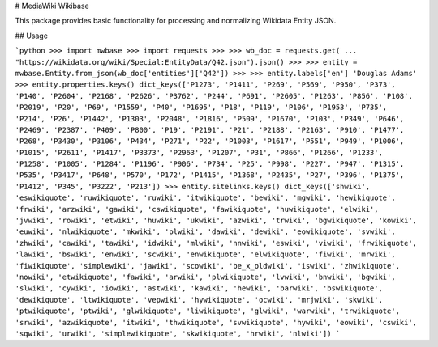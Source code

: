 # MediaWiki Wikibase

This package provides basic functionality for processing and normalizing
Wikidata Entity JSON.

## Usage

```python
>>> import mwbase
>>> import requests
>>> 
>>> wb_doc = requests.get(
...     "https://wikidata.org/wiki/Special:EntityData/Q42.json").json()
>>> 
>>> entity = mwbase.Entity.from_json(wb_doc['entities']['Q42'])
>>> 
>>> entity.labels['en']
'Douglas Adams'
>>> entity.properties.keys()
dict_keys(['P1273', 'P1411', 'P269', 'P569', 'P950', 'P373', 'P140',
'P2604', 'P2168', 'P2626', 'P3762', 'P244', 'P691', 'P2605', 'P1263',
'P856', 'P108', 'P2019', 'P20', 'P69', 'P1559', 'P40', 'P1695', 'P18',
'P119', 'P106', 'P1953', 'P735', 'P214', 'P26', 'P1442', 'P1303',
'P2048', 'P1816', 'P509', 'P1670', 'P103', 'P349', 'P646', 'P2469',
'P2387', 'P409', 'P800', 'P19', 'P2191', 'P21', 'P2188', 'P2163',
'P910', 'P1477', 'P268', 'P3430', 'P3106', 'P434', 'P271', 'P22',
'P1003', 'P1617', 'P551', 'P949', 'P1006', 'P1015', 'P2611', 'P1417',
'P3373', 'P2963', 'P1207', 'P31', 'P866', 'P1266', 'P1233', 'P1258',
'P1005', 'P1284', 'P1196', 'P906', 'P734', 'P25', 'P998', 'P227',
'P947', 'P1315', 'P535', 'P3417', 'P648', 'P570', 'P172', 'P1415',
'P1368', 'P2435', 'P27', 'P396', 'P1375', 'P1412', 'P345', 'P3222',
'P213'])
>>> entity.sitelinks.keys()
dict_keys(['shwiki', 'eswikiquote', 'ruwikiquote', 'ruwiki',
'itwikiquote', 'bewiki', 'mgwiki', 'hewikiquote', 'frwiki',
'arzwiki', 'gawiki', 'cswikiquote', 'fawikiquote', 'huwikiquote',
'elwiki', 'jvwiki', 'rowiki', 'etwiki', 'huwiki', 'ukwiki',
'azwiki', 'trwiki', 'bgwikiquote', 'kowiki', 'euwiki', 'nlwikiquote',
'mkwiki', 'plwiki', 'dawiki', 'dewiki', 'eowikiquote', 'svwiki',
'zhwiki', 'cawiki', 'tawiki', 'idwiki', 'mlwiki', 'nnwiki', 'eswiki',
'viwiki', 'frwikiquote', 'lawiki', 'bswiki', 'enwiki', 'scwiki',
'enwikiquote', 'elwikiquote', 'fiwiki', 'mrwiki', 'fiwikiquote',
'simplewiki', 'jawiki', 'scowiki', 'be_x_oldwiki', 'iswiki',
'zhwikiquote', 'nowiki', 'etwikiquote', 'fawiki', 'arwiki',
'plwikiquote', 'lvwiki', 'bnwiki', 'bgwiki', 'slwiki', 'cywiki',
'iowiki', 'astwiki', 'kawiki', 'hewiki', 'barwiki', 'bswikiquote',
'dewikiquote', 'ltwikiquote', 'vepwiki', 'hywikiquote', 'ocwiki',
'mrjwiki', 'skwiki', 'ptwikiquote', 'ptwiki', 'glwikiquote',
'liwikiquote', 'glwiki', 'warwiki', 'trwikiquote', 'srwiki',
'azwikiquote', 'itwiki', 'thwikiquote', 'svwikiquote', 'hywiki',
'eowiki', 'cswiki', 'sqwiki', 'urwiki', 'simplewikiquote',
'skwikiquote', 'hrwiki', 'nlwiki'])
```


